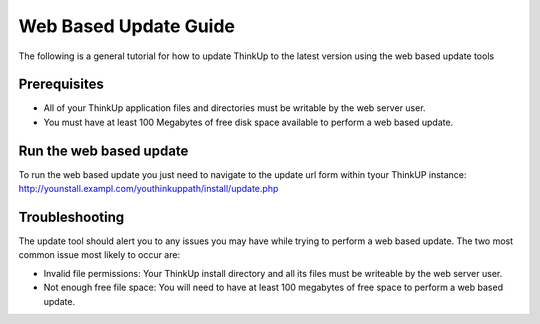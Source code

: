 Web Based Update Guide
===============================

The following is a general tutorial for how to update ThinkUp
to the latest version using the web based update tools

Prerequisites
-------------
- All of your ThinkUp application files and directories must be writable by the web server user.
- You must have at least 100 Megabytes of free disk space available to perform a web based update.

Run the web based update
------------------------
To run the web based update you just need to navigate to the update url form within tyour ThinkUP instance:
http://younstall.exampl.com/youthinkuppath/install/update.php

Troubleshooting
------------------------
The update tool should alert you to any issues you may have while trying to perform a web based update.
The two most common issue most likely to occur are:

- Invalid file permissions: Your ThinkUp install directory and all its files must be writeable by the web server user.
- Not enough free file space: You will need to have at least 100 megabytes of free space to perform a web based update.